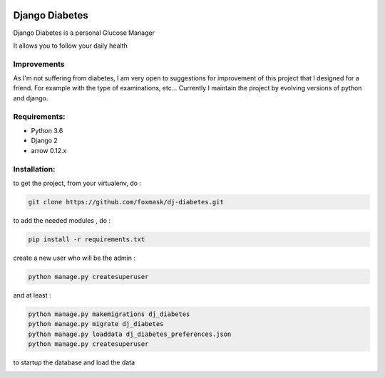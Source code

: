 .. image:: https://codeclimate.com/github/foxmask/dj-diabetes/badges/gpa.svg
    :target: https://codeclimate.com/github/foxmask/dj-diabetes
    :alt: Code Climate


.. image:: https://coveralls.io/repos/github/foxmask/dj-diabetes/badge.svg
   :target: https://coveralls.io/github/foxmask/django-th
   :alt: Test Coverage


.. image:: https://scrutinizer-ci.com/g/foxmask/dj-diabetes/badges/quality-score.png?b=master
    :target: https://scrutinizer-ci.com/g/foxmask/dj-diabetes/?branch=master
    :alt: Scrutinizer Code Quality


.. image:: https://travis-ci.org/foxmask/dj-diabetes.svg?branch=master
    :target: https://travis-ci.org/foxmask/dj-diabetes
    :alt: Travis Status


.. image:: http://img.shields.io/pypi/v/dj-diabetes.svg
    :target: https://pypi.python.org/pypi/dj-diabetes/
    :alt: Latest version


.. image:: http://img.shields.io/badge/python-3.6-orange.svg
    :target: https://pypi.python.org/pypi/dj-diabetes/
    :alt: Python version supported


.. image:: http://img.shields.io/badge/license-BSD-blue.svg
    :target: https://pypi.python.org/pypi/dj-diabetes/
    :alt: License


===============
Django Diabetes
===============

Django Diabetes is a personal Glucose Manager

It allows you to follow your daily health

Improvements
============

As I'm not suffering from diabetes, I am very open to suggestions for improvement of this project that I designed for a friend.
For example with the type of examinations, etc...
Currently I maintain the project by evolving versions of python and django.

Requirements:
=============

* Python 3.6
* Django 2
* arrow 0.12.x


Installation:
=============

to get the project, from your virtualenv, do :

.. code:: system

    git clone https://github.com/foxmask/dj-diabetes.git

to add the needed modules , do :

.. code:: python

    pip install -r requirements.txt

create a new user who will be the admin :

.. code:: python

   python manage.py createsuperuser

and at least :

.. code:: python

    python manage.py makemigrations dj_diabetes
    python manage.py migrate dj_diabetes
    python manage.py loaddata dj_diabetes_preferences.json
    python manage.py createsuperuser

to startup the database and load the data



.. image:: http://foxmask.trigger-happy.eu/static/2014/06/glucose_manager-1024x771.png
